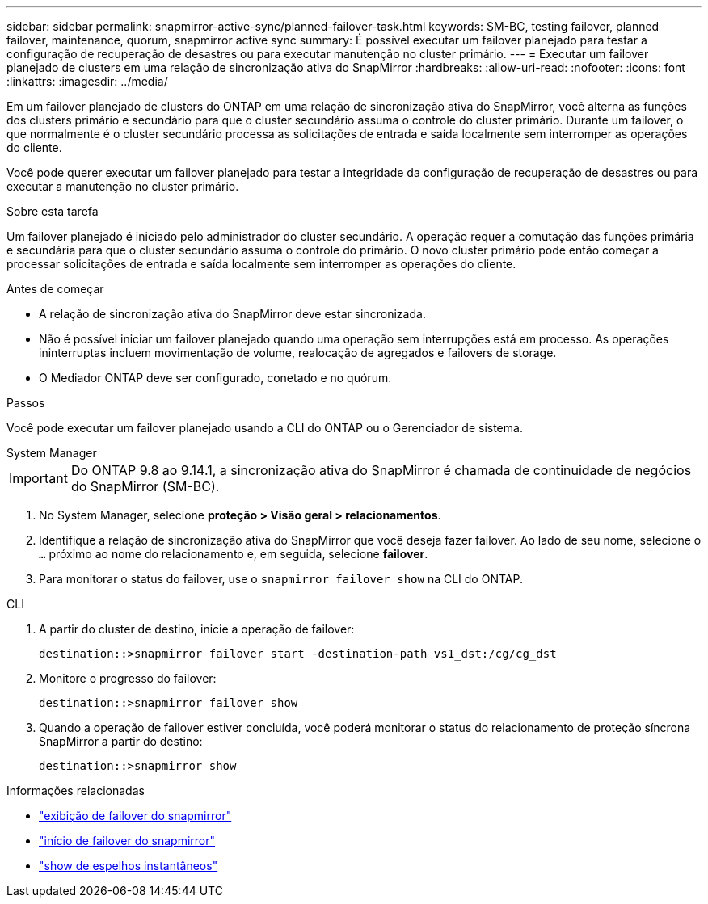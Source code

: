 ---
sidebar: sidebar 
permalink: snapmirror-active-sync/planned-failover-task.html 
keywords: SM-BC, testing failover, planned failover, maintenance, quorum, snapmirror active sync 
summary: É possível executar um failover planejado para testar a configuração de recuperação de desastres ou para executar manutenção no cluster primário. 
---
= Executar um failover planejado de clusters em uma relação de sincronização ativa do SnapMirror
:hardbreaks:
:allow-uri-read: 
:nofooter: 
:icons: font
:linkattrs: 
:imagesdir: ../media/


[role="lead"]
Em um failover planejado de clusters do ONTAP em uma relação de sincronização ativa do SnapMirror, você alterna as funções dos clusters primário e secundário para que o cluster secundário assuma o controle do cluster primário. Durante um failover, o que normalmente é o cluster secundário processa as solicitações de entrada e saída localmente sem interromper as operações do cliente.

Você pode querer executar um failover planejado para testar a integridade da configuração de recuperação de desastres ou para executar a manutenção no cluster primário.

.Sobre esta tarefa
Um failover planejado é iniciado pelo administrador do cluster secundário. A operação requer a comutação das funções primária e secundária para que o cluster secundário assuma o controle do primário. O novo cluster primário pode então começar a processar solicitações de entrada e saída localmente sem interromper as operações do cliente.

.Antes de começar
* A relação de sincronização ativa do SnapMirror deve estar sincronizada.
* Não é possível iniciar um failover planejado quando uma operação sem interrupções está em processo. As operações ininterruptas incluem movimentação de volume, realocação de agregados e failovers de storage.
* O Mediador ONTAP deve ser configurado, conetado e no quórum.


.Passos
Você pode executar um failover planejado usando a CLI do ONTAP ou o Gerenciador de sistema.

[role="tabbed-block"]
====
.System Manager
--

IMPORTANT: Do ONTAP 9.8 ao 9.14.1, a sincronização ativa do SnapMirror é chamada de continuidade de negócios do SnapMirror (SM-BC).

. No System Manager, selecione **proteção > Visão geral > relacionamentos**.
. Identifique a relação de sincronização ativa do SnapMirror que você deseja fazer failover. Ao lado de seu nome, selecione o `...` próximo ao nome do relacionamento e, em seguida, selecione **failover**.
. Para monitorar o status do failover, use o `snapmirror failover show` na CLI do ONTAP.


--
.CLI
--
. A partir do cluster de destino, inicie a operação de failover:
+
`destination::>snapmirror failover start -destination-path   vs1_dst:/cg/cg_dst`

. Monitore o progresso do failover:
+
`destination::>snapmirror failover show`

. Quando a operação de failover estiver concluída, você poderá monitorar o status do relacionamento de proteção síncrona SnapMirror a partir do destino:
+
`destination::>snapmirror show`



--
====
.Informações relacionadas
* link:https://docs.netapp.com/us-en/ontap-cli/snapmirror-failover-show.html["exibição de failover do snapmirror"^]
* link:https://docs.netapp.com/us-en/ontap-cli/snapmirror-failover-start.html["início de failover do snapmirror"^]
* link:https://docs.netapp.com/us-en/ontap-cli/snapmirror-show.html["show de espelhos instantâneos"^]

